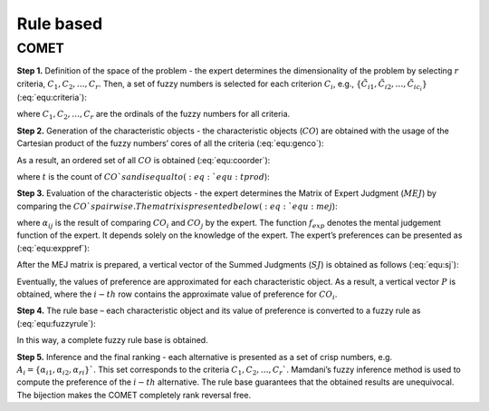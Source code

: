 .. _rule_based:

=============
Rule based
=============



COMET
=======================


**Step 1.** Definition of the space of the problem - the expert determines the dimensionality of the problem by selecting
:math:`r` criteria, :math:`C_{1}, C_{2}, \ldots, C_{r}`. Then, a set of fuzzy numbers is selected for each criterion
:math:`C_{i}`, e.g., :math:`\{\tilde{C}_{i1}, \tilde{C}_{i2}, \ldots, \tilde{C}_{ic_{i}}\}` (:eq:`equ:criteria`):

.. math::
    \begin{equation}
    \label{equ:criteria}
    \begin{gathered}
    C_{1}=\left\{\tilde{C}_{11}, \tilde{C}_{12}, \ldots, \tilde{C}_{1 c_{1}}\right\} \\
    C_{2}=\left\{\tilde{C}_{21}, \tilde{C}_{22}, \ldots, \tilde{C}_{2 c_{2}}\right\} \\
    \cdots \\
    C_{r}=\left\{\tilde{C}_{r 1}, \tilde{C}_{r 2}, \ldots, \tilde{C}_{r c_{r}}\right\}
    \end{gathered}
    \end{equation}
    :label: equ:criteria

where :math:`C_{1}, C_{2}, \ldots, C_{r}` are the ordinals of the fuzzy numbers for all criteria.

**Step 2.** Generation of the characteristic objects - the characteristic objects (:math:`CO`) are obtained with the usage of the
Cartesian product of the fuzzy numbers’ cores of all the criteria (:eq:`equ:genco`):

.. math::
    \begin{equation}
        CO = \langle C\left(C_{1}\right) \times C\left(C_{2}\right) \times \cdots \times C\left(C_{r}\right) \rangle
    \end{equation}
    :label: equ:genco

As a result, an ordered set of all :math:`CO` is obtained (:eq:`equ:coorder`):

.. math::
    \begin{equation}
    \begin{gathered}
    CO_{1} = \langle C(\tilde{C}_{11}), C(\tilde{C}_{21}),\ldots,C(\tilde{C}_{r1}) \rangle \\
    CO_{2} = \langle C(\tilde{C}_{11}), C(\tilde{C}_{21}),\ldots,C(\tilde{C}_{r1}) \rangle \\
    \cdots \\
    CO_{t} = \langle C(\tilde{C}_{1c_{1}}), C(\tilde{C}_{2c_{2}}),\ldots,C(\tilde{C}_{rc_{r}}) \rangle
    \end{gathered}
    \end{equation}
    :label: equ:coorder

where :math:`t` is the count of :math:`CO`s and is equal to (:eq:`equ:tprod`):

.. math::
    \begin{equation}
        t=\prod_{i=1}^{r} c_{i}
    \end{equation}
    :label: equ:tprod


**Step 3.** Evaluation of the characteristic objects - the expert determines the Matrix of Expert Judgment (:math:`MEJ`) by
comparing the :math:`CO`s pairwise. The matrix is presented below (:eq:`equ:mej`):

.. math::
    \begin{equation}
    M E J=\left(\begin{array}{cccc}
    \alpha_{11} & \alpha_{12} & \cdots & \alpha_{1 t} \\
    \alpha_{21} & \alpha_{22} & \cdots & \alpha_{2 t} \\
    \cdots & \cdots & \cdots & \cdots \\
    \alpha_{t 1} & \alpha_{t 2} & \cdots & \alpha_{t t}
    \end{array}\right)\end{equation}
    :label: equ:mej

where :math:`\alpha_{ij}` is the result of comparing :math:`CO_{i}` and :math:`CO_{j}` by the expert. The function
:math:`f_{exp}` denotes the mental judgement function of the expert. It depends solely on the knowledge of the expert.
The expert’s preferences can be presented as (:eq:`equ:exppref`):

.. math::
    \begin{equation}
    \alpha_{i j}=\left\{\begin{array}{l}
    0.0, f_{\exp }\left(C O_{i}\right)<f_{\exp }\left(C O_{j}\right) \\
    0.5, f_{\exp }\left(C O_{i}\right)=f_{\exp }\left(C O_{j}\right) \\
    1.0, f_{\exp }\left(C O_{i}\right)>f_{e x p}\left(C O_{j}\right)
    \end{array}\right.\end{equation}
    :label: equ:exppref

After the MEJ matrix is prepared, a vertical vector of the Summed Judgments (:math:`SJ`) is obtained as follows (:eq:`equ:sj`):

.. math::
    \begin{equation}
    S J_{i}=\sum_{j=1}^{t} \alpha_{i j}\end{equation}
    :label: equ:sj

Eventually, the values of preference are approximated for each characteristic object. As a result, a vertical vector
:math:`P` is obtained, where the :math:`i-th` row contains the approximate value of preference for :math:`CO_{i}`.

**Step 4.** The rule base – each characteristic object and its value of preference is converted to a fuzzy rule as (:eq:`equ:fuzzyrule`):

.. math::
    \begin{equation}
    IF ~~ C\left(\tilde{C}_{1 i}\right) ~~AND~~ C\left(\tilde{C}_{2 i}\right) ~~AND~~ \ldots ~~THEN~~ P_{i}
    \end{equation}
    :label: equ:fuzzyrule

In this way, a complete fuzzy rule base is obtained.

**Step 5.** Inference and the final ranking - each alternative is presented as a set of crisp numbers, e.g.
:math:`A_{i} = \{\alpha_{i1},\alpha_{i2},\alpha_{ri}\}`$`. This set corresponds to the criteria :math:`C_{1}, C_{2}, \ldots, C_{r}`$`.
Mamdani’s fuzzy inference method is used to compute the preference of the :math:`i - th` alternative. The rule base
guarantees that the obtained results are unequivocal. The bijection makes the COMET completely rank reversal free.